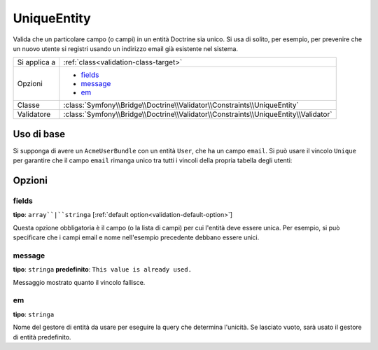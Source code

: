 UniqueEntity
============

Valida che un particolare campo (o campi) in un entità Doctrine sia unico.
Si usa di solito, per esempio, per prevenire che un nuovo utente si registri
usando un indirizzo email già esistente nel sistema.

+----------------+-------------------------------------------------------------------------------------+
| Si applica a   | :ref:`class<validation-class-target>`                                               |
+----------------+-------------------------------------------------------------------------------------+
| Opzioni        | - `fields`_                                                                         |
|                | - `message`_                                                                        |
|                | - `em`_                                                                             |
+----------------+-------------------------------------------------------------------------------------+
| Classe         | :class:`Symfony\\Bridge\\Doctrine\\Validator\\Constraints\\UniqueEntity`            |
+----------------+-------------------------------------------------------------------------------------+
| Validatore     | :class:`Symfony\\Bridge\\Doctrine\\Validator\\Constraints\\UniqueEntity\\Validator` |
+----------------+-------------------------------------------------------------------------------------+

Uso di base
-----------

Si supponga di avere un ``AcmeUserBundle`` con un entità ``User``, che ha un campo
``email``. Si può usare il vincolo ``Unique`` per garantire che il campo
``email`` rimanga unico tra tutti i vincoli della propria tabella degli utenti:

.. configuration-block::

    .. code-block:: php-annotations

        // Acme/UserBundle/Entity/User.php
        use Symfony\Component\Validator\Constraints as Assert;
        use Symfony\Bridge\Doctrine\Validator\Constraints as DoctrineAssert;
        use Doctrine\ORM\Mapping as ORM;

        /**
         * @ORM\Entity
         * @DoctrineAssert\UniqueEntity("email")
         */
        class Author
        {
            /**
             * @var string $email
             *
             * @ORM\Column(name="email", type="string", length=255, unique=true)
             * @Assert\Email()
             */
            protected $email;

            // ...
        }

    .. code-block:: yaml

        # src/Acme/UserBundle/Resources/config/validation.yml
        vincoli:
            - UniqueEntity: email

Opzioni
-------

fields
~~~~~~

**tipo**: ``array``|``stringa`` [:ref:`default option<validation-default-option>`]

Questa opzione obbligatoria è il campo (o la lista di campi) per cui l'entità deve essere
unica. Per esempio, si può specificare che i campi email e nome nell'esempio
precedente debbano essere unici.

message
~~~~~~~

**tipo**: ``stringa`` **predefinito**: ``This value is already used.``

Messaggio mostrato quanto il vincolo fallisce.

em
~~

**tipo**: ``stringa``

Nome del gestore di entità da usare per eseguire la query che determina
l'unicità. Se lasciato vuoto, sarà usato il gestore di entità predefinito.